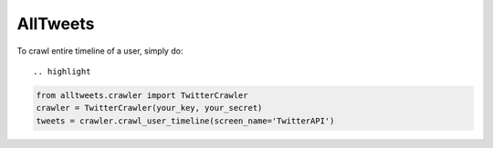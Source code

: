AllTweets
_________

To crawl entire timeline of a user, simply do::

.. highlight

.. code-block:: python

   from alltweets.crawler import TwitterCrawler
   crawler = TwitterCrawler(your_key, your_secret)
   tweets = crawler.crawl_user_timeline(screen_name='TwitterAPI')

